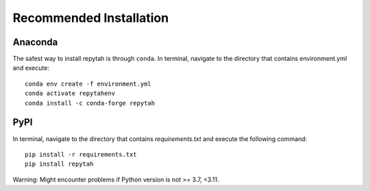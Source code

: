Recommended Installation
============

Anaconda
~~~~~~~~

The safest way to install repytah is through ``conda``.
In terminal, navigate to the directory that contains environment.yml and execute::

    conda env create -f environment.yml
    conda activate repytahenv
    conda install -c conda-forge repytah

PyPI
~~~~

In terminal, navigate to the directory that contains `requirements.txt` and execute the following command::

    pip install -r requirements.txt
    pip install repytah

Warning: Might encounter problems if Python version is not >= 3.7, <3.11.
